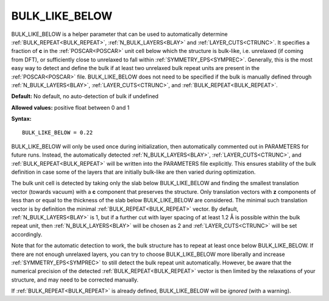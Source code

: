 .. _bulk_like_below:

BULK_LIKE_BELOW
===============

BULK_LIKE_BELOW is a helper parameter that can be used to automatically determine :ref:`BULK_REPEAT<BULK_REPEAT>`, :ref:`N_BULK_LAYERS<BLAY>`  and :ref:`LAYER_CUTS<CTRUNC>`. It specifies a fraction of **c** in the :ref:`POSCAR<POSCAR>`  unit cell below which the structure is bulk-like, i.e. unrelaxed (if coming from DFT), or sufficiently close to unrelaxed to fall within :ref:`SYMMETRY_EPS<SYMPREC>`. Generally, this is the most easy way to detect and define the bulk if at least two unrelaxed bulk repeat units are present in the :ref:`POSCAR<POSCAR>`  file. BULK_LIKE_BELOW does not need to be specified if the bulk is manually defined through :ref:`N_BULK_LAYERS<BLAY>`, :ref:`LAYER_CUTS<CTRUNC>`, and :ref:`BULK_REPEAT<BULK_REPEAT>`.

**Default:** No default, no auto-detection of bulk if undefined

**Allowed values:** positive float between 0 and 1

**Syntax:**

::

   BULK_LIKE_BELOW = 0.22

BULK_LIKE_BELOW will only be used once during initialization, then automatically commented out in PARAMETERS for future runs. Instead, the automatically detected :ref:`N_BULK_LAYERS<BLAY>`, :ref:`LAYER_CUTS<CTRUNC>`, and :ref:`BULK_REPEAT<BULK_REPEAT>`  will be written into the PARAMETERS file explicitly. This ensures stability of the bulk definition in case some of the layers that are initially bulk-like are then varied during optimization.

The bulk unit cell is detected by taking only the slab below BULK_LIKE_BELOW and finding the smallest translation vector (towards vacuum) with a **c** component that preserves the structure. Only translation vectors with **z** components of less than or equal to the thickness of the slab below BULK_LIKE_BELOW are considered. The minimal such translation vector is by definition the minimal :ref:`BULK_REPEAT<BULK_REPEAT>`  vector. By default, :ref:`N_BULK_LAYERS<BLAY>`  is 1, but if a further cut with layer spacing of at least 1.2 Å is possible within the bulk repeat unit, then :ref:`N_BULK_LAYERS<BLAY>`  will be chosen as 2 and :ref:`LAYER_CUTS<CTRUNC>`  will be set accordingly.

Note that for the automatic detection to work, the bulk structure has to repeat at least once below BULK_LIKE_BELOW. If there are not enough unrelaxed layers, you can try to choose BULK_LIKE_BELOW more liberally and increase :ref:`SYMMETRY_EPS<SYMPREC>`  to still detect the bulk repeat unit automatically. However, be aware that the numerical precision of the detected :ref:`BULK_REPEAT<BULK_REPEAT>`  vector is then limited by the relaxations of your structure, and may need to be corrected manually.

If :ref:`BULK_REPEAT<BULK_REPEAT>`  is already defined, BULK_LIKE_BELOW will be *ignored* (with a warning).

